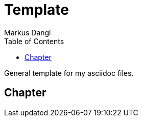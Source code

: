 = Template
:experimental:
:source-highlighter: rouge
:source-language: shell
:icons: font
:toc: left
:sectanchors:
// tag::header[]
Markus Dangl

General template for my asciidoc files.
// end::header[]

== Chapter
